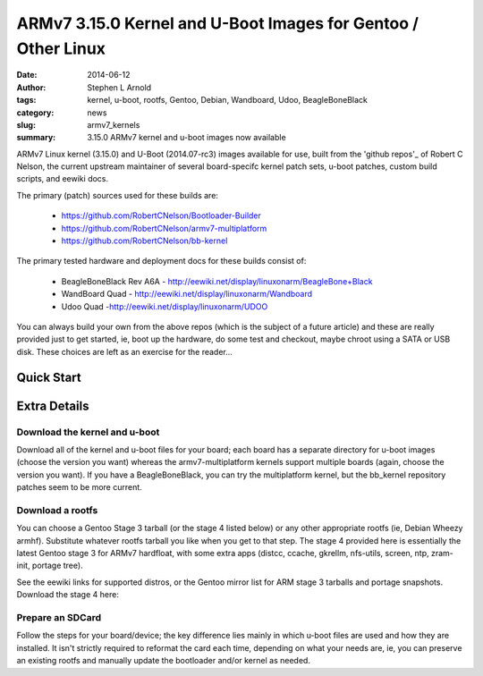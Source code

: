 ##############################################################
ARMv7 3.15.0 Kernel and U-Boot Images for Gentoo / Other Linux
##############################################################

:date: 2014-06-12
:author: Stephen L Arnold
:tags: kernel, u-boot, rootfs, Gentoo, Debian, Wandboard, Udoo, BeagleBoneBlack
:category: news
:slug: armv7_kernels
:summary: 3.15.0 ARMv7 kernel and u-boot images now available

ARMv7 Linux kernel (3.15.0) and U-Boot (2014.07-rc3) images available 
for use, built from the 'github repos'_ of Robert C Nelson, the current 
upstream maintainer of several board-specifc kernel patch sets, u-boot 
patches, custom build scripts, and eewiki docs.

The primary (patch) sources used for these builds are:

 * https://github.com/RobertCNelson/Bootloader-Builder
 * https://github.com/RobertCNelson/armv7-multiplatform
 * https://github.com/RobertCNelson/bb-kernel

The primary tested hardware and deployment docs for these builds consist of:

 * BeagleBoneBlack Rev A6A - http://eewiki.net/display/linuxonarm/BeagleBone+Black
 * WandBoard Quad - http://eewiki.net/display/linuxonarm/Wandboard
 * Udoo Quad -http://eewiki.net/display/linuxonarm/UDOO

You can always build your own from the above repos (which is the subject of a 
future article) and these are really provided just to get started, ie, boot up 
the hardware, do some test and checkout, maybe chroot using a SATA or USB disk. 
These choices are left as an exercise for the reader...

===========
Quick Start
===========

=============
Extra Details
=============

Download the kernel and u-boot
------------------------------

Download all of the kernel and u-boot files for your board; each board 
has a separate directory for u-boot images (choose the version you want) 
whereas the armv7-multiplatform kernels support multiple boards (again, 
choose the version you want).  If you have a BeagleBoneBlack, you can 
try the multiplatform kernel, but the bb_kernel repository patches 
seem to be more current.

Download a rootfs
-----------------

You can choose a Gentoo Stage 3 tarball (or the stage 4 listed below) 
or any other appropriate rootfs (ie, Debian Wheezy armhf).  Substitute 
whatever rootfs tarball you like when you get to that step.  The stage 4 
provided here is essentially the latest Gentoo stage 3 for ARMv7 hardfloat, 
with some extra apps (distcc, ccache, gkrellm, nfs-utils, screen, ntp, 
zram-init, portage tree).

See the eewiki links for supported distros, or the Gentoo mirror list for 
ARM stage 3 tarballs and portage snapshots.  Download the stage 4 here:



Prepare an SDCard
-----------------

Follow the steps for your board/device; the key difference lies mainly 
in which u-boot files are used and how they are installed.  It isn't 
strictly required to reformat the card each time, depending on what 
your needs are, ie, you can preserve an existing rootfs and manually 
update the bootloader and/or kernel as needed.

.. _github repos: https://github.com/RobertCNelson?tab=repositories


